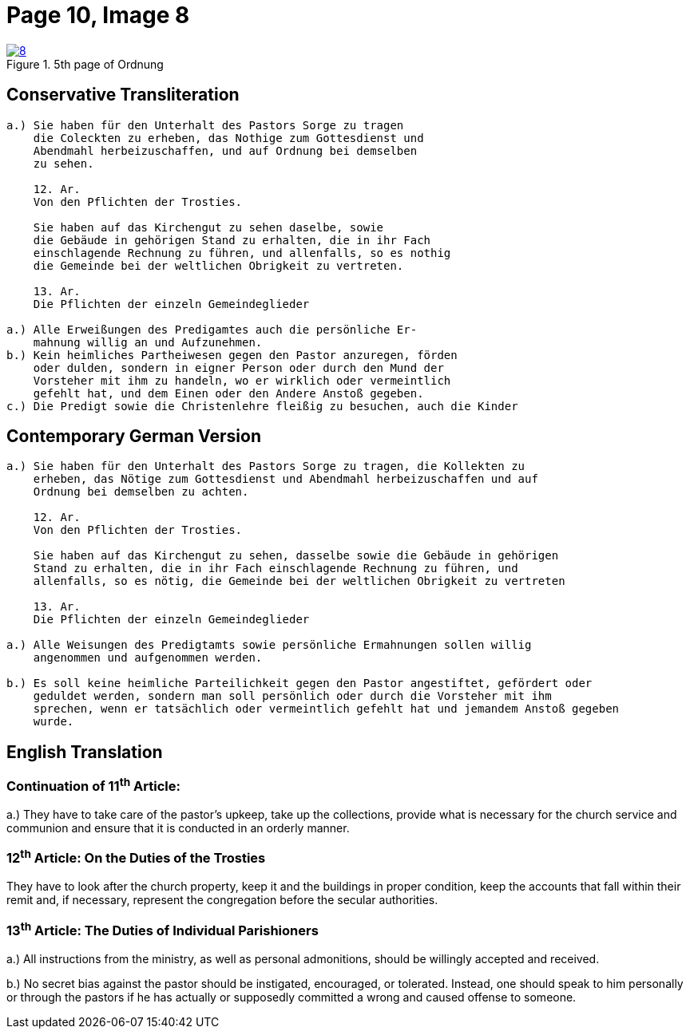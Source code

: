 = Page 10, Image 8
:page-role: doc-width

image::8.jpg[align="left",title="5th page of Ordnung",link=self]

== Conservative Transliteration

[role="literal-narrower"]
....
a.) Sie haben für den Unterhalt des Pastors Sorge zu tragen
    die Coleckten zu erheben, das Nothige zum Gottesdienst und
    Abendmahl herbeizuschaffen, und auf Ordnung bei demselben
    zu sehen.

    12. Ar.
    Von den Pflichten der Trosties.

    Sie haben auf das Kirchengut zu sehen daselbe, sowie
    die Gebäude in gehörigen Stand zu erhalten, die in ihr Fach
    einschlagende Rechnung zu führen, und allenfalls, so es nothig
    die Gemeinde bei der weltlichen Obrigkeit zu vertreten.

    13. Ar.
    Die Pflichten der einzeln Gemeindeglieder

a.) Alle Erweißungen des Predigamtes auch die persönliche Er-
    mahnung willig an und Aufzunehmen.
b.) Kein heimliches Partheiwesen gegen den Pastor anzuregen, förden
    oder dulden, sondern in eigner Person oder durch den Mund der
    Vorsteher mit ihm zu handeln, wo er wirklich oder vermeintlich
    gefehlt hat, und dem Einen oder den Andere Anstoß gegeben.
c.) Die Predigt sowie die Christenlehre fleißig zu besuchen, auch die Kinder
....

== Contemporary German Version

[role="literal-narrower"]
....
a.) Sie haben für den Unterhalt des Pastors Sorge zu tragen, die Kollekten zu
    erheben, das Nötige zum Gottesdienst und Abendmahl herbeizuschaffen und auf
    Ordnung bei demselben zu achten.

    12. Ar.
    Von den Pflichten der Trosties.

    Sie haben auf das Kirchengut zu sehen, dasselbe sowie die Gebäude in gehörigen
    Stand zu erhalten, die in ihr Fach einschlagende Rechnung zu führen, und
    allenfalls, so es nötig, die Gemeinde bei der weltlichen Obrigkeit zu vertreten

    13. Ar.
    Die Pflichten der einzeln Gemeindeglieder

a.) Alle Weisungen des Predigtamts sowie persönliche Ermahnungen sollen willig
    angenommen und aufgenommen werden.
    
b.) Es soll keine heimliche Parteilichkeit gegen den Pastor angestiftet, gefördert oder
    geduldet werden, sondern man soll persönlich oder durch die Vorsteher mit ihm
    sprechen, wenn er tatsächlich oder vermeintlich gefehlt hat und jemandem Anstoß gegeben
    wurde.
....

[role="section-narrower"]
== English Translation

=== Continuation of 11^th^ Article: 

a.) They have to take care of the pastor's upkeep, take up the collections, provide
what is necessary for the church service and communion and ensure that it is
conducted in an orderly manner.

=== 12^th^ Article: On the Duties of the Trosties
 
They have to look after the church property, keep it and the buildings in
proper condition, keep the accounts that fall within their remit and, if
necessary, represent the congregation before the secular authorities.


=== 13^th^ Article: The Duties of Individual Parishioners

a.) All instructions from the ministry, as well as personal admonitions, should
be willingly accepted and received.

b.) No secret bias against the pastor should be instigated, encouraged, or
tolerated. Instead, one should speak to him personally or through the pastors
if he has actually or supposedly committed a wrong and caused offense to
someone.
